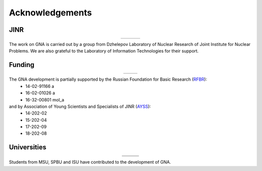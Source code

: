 Acknowledgements
----------------

.. |jinr| image:: ../img/logo/jinr_logo.png
   :alt: Joint Institute for Nuclear Research
   :target: http://www.jinr.ru/main-en/

.. |dlnp| image:: ../img/logo/DLNP_1_tr.png
   :alt: Dzhelepov Laboratory of Nuclear Problems
   :target: http://dlnp.jinr.ru/en

.. |lit| image:: ../img/logo/lit.png
   :alt: Laboratory of Information Technologies
   :target: http://lit.jinr.ru/view.php?var1=about&lang=lat&file=about_about

.. |rfbr| image:: ../img/logo/rfbr_eng_25.png
   :alt: Russian Foundation for Basic Research
   :target: http://www.rfbr.ru/rffi/eng

.. |ayss| image:: ../img/logo/AYSS-logo_tr.png
   :alt: Assosiation of Young Scientists and Specialists
   :target: http://www.omus.jinr.ru

.. |msu| image:: ../img/logo/msu-logo.png
   :alt: Moscow State University
   :target: https://www.msu.ru/en

.. |msu-phys| image:: ../img/logo/sign-physfak-msu.png
   :alt: Faculty of Physics of Moscow State University
   :target: http://www.phys.msu.ru/eng/

.. |spbu| image:: ../img/logo/spbu-logo.png
   :alt: Saint Petersburg University
   :target: http://english.spbu.ru

.. |spbu-apmath| image:: ../img/logo/apmath-logo-en.png
   :alt: Faculty of Applied Mathematics and Control Processes
   :target: http://www.apmath.spbu.ru/en/

.. |isu| image:: ../img/logo/isu-logo.png
   :alt: Irkutsk State University
   :target: https://isu.ru/en/index.html

JINR
^^^^

.. list-table::
   :widths: 26 22 26
   :align: center

   * - |jinr|
     - |dlnp|
     - |lit|

The work on GNA is carried out by a group from Dzhelepov Laboratory of Nuclear Research of Joint Institute for Nuclear
Problems. We are also grateful to the Laboratory of Information Technologies for their support.

Funding
^^^^^^^

.. list-table::
    :widths: 14 10
    :align: center

    * - |rfbr|
      - |ayss|

The GNA development is partially supported by the Russian Foundation for Basic Research (`RFBR <http://www.rfbr.ru/rffi/eng>`_):
    - 14-02-91166 a
    - 16-02-01026 a
    - 16-32-00801 mol_a

and by Association of Young Scientists and Specialists of JINR (`AYSS <http://omus.jinr.ru>`_):
    - 14-202-02
    - 15-202-04
    - 17-202-09
    - 18-202-08



Universities
^^^^^^^^^^^^

.. list-table::
   :widths: 23 23 23
   :align: center

   * - |msu|
     - |spbu|
     - |isu|
   * - |msu-phys|
     - |spbu-apmath|
     -

Students from MSU, SPBU and ISU have contributed to the development of GNA.
